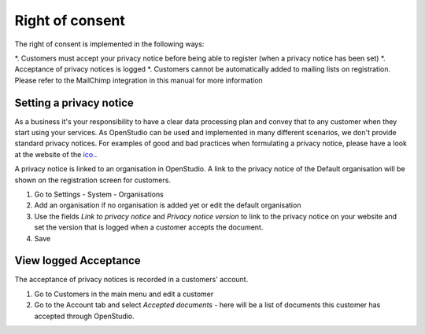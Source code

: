 Right of consent
====================

The right of consent is implemented in the following ways:

*. Customers must accept your privacy notice before being able to register (when a privacy notice has been set)
*. Acceptance of privacy notices is logged
*. Customers cannot be automatically added to mailing lists on registration. Please refer to the MailChimp integration in this manual for more information

Setting a privacy notice
------------------------

As a business it's your responsibility to have a clear data processing plan and convey that to any customer when they start using your services. As OpenStudio can be used and implemented in many different scenarios, we don't provide standard privacy notices. For examples of good and bad practices when formulating a privacy notice, please have a look at the website of the `ico. <https://ico.org.uk/media/for-organisations/documents/1625136/good-and-bad-examples-of-privacy-notices.pdf>`_.

A privacy notice is linked to an organisation in OpenStudio. A link to the privacy notice of the Default organisation will be shown on the registration screen for customers.

1. Go to Settings - System - Organisations 
2. Add an organisation if no organisation is added yet or edit the default organisation
3. Use the fields *Link to privacy notice* and *Privacy notice version* to link to the privacy notice on your website and set the version that is logged when a customer accepts the document.
4. Save

View logged Acceptance
----------------------

The acceptance of privacy notices is recorded in a customers' account. 

1. Go to Customers in the main menu and edit a customer
2. Go to the Account tab and select *Accepted documents* - here will be a list of documents this customer has accepted through OpenStudio.

